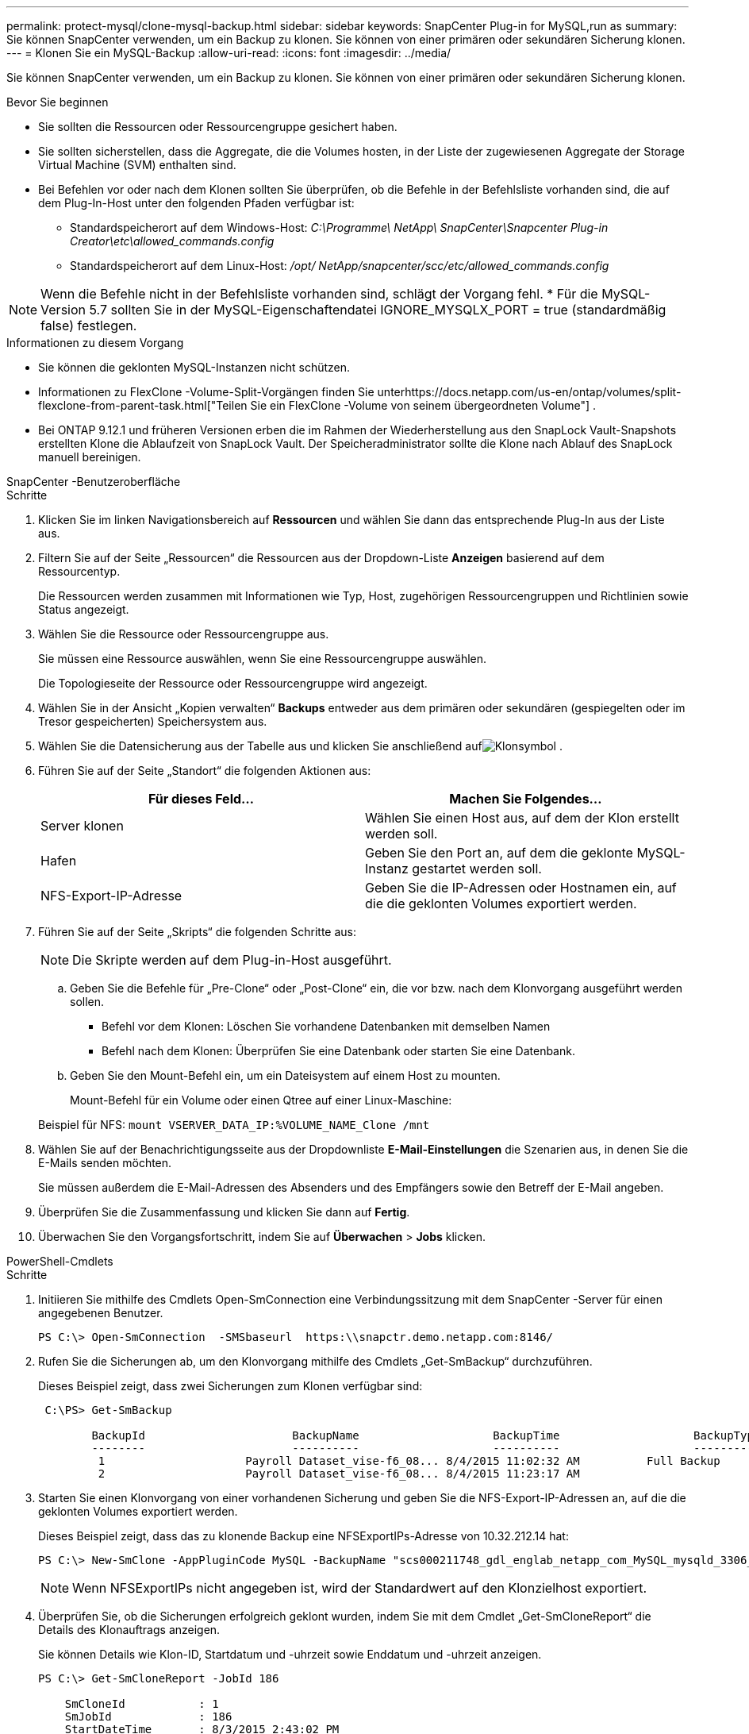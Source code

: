 ---
permalink: protect-mysql/clone-mysql-backup.html 
sidebar: sidebar 
keywords: SnapCenter Plug-in for MySQL,run as 
summary: Sie können SnapCenter verwenden, um ein Backup zu klonen.  Sie können von einer primären oder sekundären Sicherung klonen. 
---
= Klonen Sie ein MySQL-Backup
:allow-uri-read: 
:icons: font
:imagesdir: ../media/


[role="lead"]
Sie können SnapCenter verwenden, um ein Backup zu klonen.  Sie können von einer primären oder sekundären Sicherung klonen.

.Bevor Sie beginnen
* Sie sollten die Ressourcen oder Ressourcengruppe gesichert haben.
* Sie sollten sicherstellen, dass die Aggregate, die die Volumes hosten, in der Liste der zugewiesenen Aggregate der Storage Virtual Machine (SVM) enthalten sind.
* Bei Befehlen vor oder nach dem Klonen sollten Sie überprüfen, ob die Befehle in der Befehlsliste vorhanden sind, die auf dem Plug-In-Host unter den folgenden Pfaden verfügbar ist:
+
** Standardspeicherort auf dem Windows-Host: _C:\Programme\ NetApp\ SnapCenter\Snapcenter Plug-in Creator\etc\allowed_commands.config_
** Standardspeicherort auf dem Linux-Host: _/opt/ NetApp/snapcenter/scc/etc/allowed_commands.config_





NOTE: Wenn die Befehle nicht in der Befehlsliste vorhanden sind, schlägt der Vorgang fehl.  * Für die MySQL-Version 5.7 sollten Sie in der MySQL-Eigenschaftendatei IGNORE_MYSQLX_PORT = true (standardmäßig false) festlegen.

.Informationen zu diesem Vorgang
* Sie können die geklonten MySQL-Instanzen nicht schützen.
* Informationen zu FlexClone -Volume-Split-Vorgängen finden Sie unterhttps://docs.netapp.com/us-en/ontap/volumes/split-flexclone-from-parent-task.html["Teilen Sie ein FlexClone -Volume von seinem übergeordneten Volume"] .
* Bei ONTAP 9.12.1 und früheren Versionen erben die im Rahmen der Wiederherstellung aus den SnapLock Vault-Snapshots erstellten Klone die Ablaufzeit von SnapLock Vault. Der Speicheradministrator sollte die Klone nach Ablauf des SnapLock manuell bereinigen.


[role="tabbed-block"]
====
.SnapCenter -Benutzeroberfläche
--
.Schritte
. Klicken Sie im linken Navigationsbereich auf *Ressourcen* und wählen Sie dann das entsprechende Plug-In aus der Liste aus.
. Filtern Sie auf der Seite „Ressourcen“ die Ressourcen aus der Dropdown-Liste *Anzeigen* basierend auf dem Ressourcentyp.
+
Die Ressourcen werden zusammen mit Informationen wie Typ, Host, zugehörigen Ressourcengruppen und Richtlinien sowie Status angezeigt.

. Wählen Sie die Ressource oder Ressourcengruppe aus.
+
Sie müssen eine Ressource auswählen, wenn Sie eine Ressourcengruppe auswählen.

+
Die Topologieseite der Ressource oder Ressourcengruppe wird angezeigt.

. Wählen Sie in der Ansicht „Kopien verwalten“ *Backups* entweder aus dem primären oder sekundären (gespiegelten oder im Tresor gespeicherten) Speichersystem aus.
. Wählen Sie die Datensicherung aus der Tabelle aus und klicken Sie anschließend aufimage:../media/clone_icon.gif["Klonsymbol"] .
. Führen Sie auf der Seite „Standort“ die folgenden Aktionen aus:
+
|===
| Für dieses Feld... | Machen Sie Folgendes... 


 a| 
Server klonen
 a| 
Wählen Sie einen Host aus, auf dem der Klon erstellt werden soll.



 a| 
Hafen
 a| 
Geben Sie den Port an, auf dem die geklonte MySQL-Instanz gestartet werden soll.



 a| 
NFS-Export-IP-Adresse
 a| 
Geben Sie die IP-Adressen oder Hostnamen ein, auf die die geklonten Volumes exportiert werden.

|===
. Führen Sie auf der Seite „Skripts“ die folgenden Schritte aus:
+

NOTE: Die Skripte werden auf dem Plug-in-Host ausgeführt.

+
.. Geben Sie die Befehle für „Pre-Clone“ oder „Post-Clone“ ein, die vor bzw. nach dem Klonvorgang ausgeführt werden sollen.
+
*** Befehl vor dem Klonen: Löschen Sie vorhandene Datenbanken mit demselben Namen
*** Befehl nach dem Klonen: Überprüfen Sie eine Datenbank oder starten Sie eine Datenbank.


.. Geben Sie den Mount-Befehl ein, um ein Dateisystem auf einem Host zu mounten.
+
Mount-Befehl für ein Volume oder einen Qtree auf einer Linux-Maschine:

+
Beispiel für NFS: `mount VSERVER_DATA_IP:%VOLUME_NAME_Clone /mnt`



. Wählen Sie auf der Benachrichtigungsseite aus der Dropdownliste *E-Mail-Einstellungen* die Szenarien aus, in denen Sie die E-Mails senden möchten.
+
Sie müssen außerdem die E-Mail-Adressen des Absenders und des Empfängers sowie den Betreff der E-Mail angeben.

. Überprüfen Sie die Zusammenfassung und klicken Sie dann auf *Fertig*.
. Überwachen Sie den Vorgangsfortschritt, indem Sie auf *Überwachen* > *Jobs* klicken.


--
.PowerShell-Cmdlets
--
.Schritte
. Initiieren Sie mithilfe des Cmdlets Open-SmConnection eine Verbindungssitzung mit dem SnapCenter -Server für einen angegebenen Benutzer.
+
[listing]
----
PS C:\> Open-SmConnection  -SMSbaseurl  https:\\snapctr.demo.netapp.com:8146/
----
. Rufen Sie die Sicherungen ab, um den Klonvorgang mithilfe des Cmdlets „Get-SmBackup“ durchzuführen.
+
Dieses Beispiel zeigt, dass zwei Sicherungen zum Klonen verfügbar sind:

+
[listing]
----
 C:\PS> Get-SmBackup

        BackupId                      BackupName                    BackupTime                    BackupType
        --------                      ----------                    ----------                    ----------
         1                     Payroll Dataset_vise-f6_08... 8/4/2015 11:02:32 AM          Full Backup
         2                     Payroll Dataset_vise-f6_08... 8/4/2015 11:23:17 AM
----
. Starten Sie einen Klonvorgang von einer vorhandenen Sicherung und geben Sie die NFS-Export-IP-Adressen an, auf die die geklonten Volumes exportiert werden.
+
Dieses Beispiel zeigt, dass das zu klonende Backup eine NFSExportIPs-Adresse von 10.32.212.14 hat:

+
[listing]
----
PS C:\> New-SmClone -AppPluginCode MySQL -BackupName "scs000211748_gdl_englab_netapp_com_MySQL_mysqld_3306_scs000211748_06-26-2024_06.08.35.4307" -Resources @{"Host"="scs000211748.gdl.englab.netapp.com";"Uid"="mysqld_3306"} -Port 3320 -CloneToHost shivarhel30.rtp.openenglab.netapp.com
----
+

NOTE: Wenn NFSExportIPs nicht angegeben ist, wird der Standardwert auf den Klonzielhost exportiert.

. Überprüfen Sie, ob die Sicherungen erfolgreich geklont wurden, indem Sie mit dem Cmdlet „Get-SmCloneReport“ die Details des Klonauftrags anzeigen.
+
Sie können Details wie Klon-ID, Startdatum und -uhrzeit sowie Enddatum und -uhrzeit anzeigen.

+
[listing]
----
PS C:\> Get-SmCloneReport -JobId 186

    SmCloneId           : 1
    SmJobId             : 186
    StartDateTime       : 8/3/2015 2:43:02 PM
    EndDateTime         : 8/3/2015 2:44:08 PM
    Duration            : 00:01:06.6760000
    Status              : Completed
    ProtectionGroupName : Draper
    SmProtectionGroupId : 4
    PolicyName          : OnDemand_Clone
    SmPolicyId          : 4
    BackupPolicyName    : OnDemand_Full_Log
    SmBackupPolicyId    : 1
    CloneHostName       : SCSPR0054212005.mycompany.com
    CloneHostId         : 4
    CloneName           : Draper__clone__08-03-2015_14.43.53
    SourceResources     : {Don, Betty, Bobby, Sally}
    ClonedResources     : {Don_DRAPER, Betty_DRAPER, Bobby_DRAPER, Sally_DRAPER}
    SmJobError          :
----


--
====